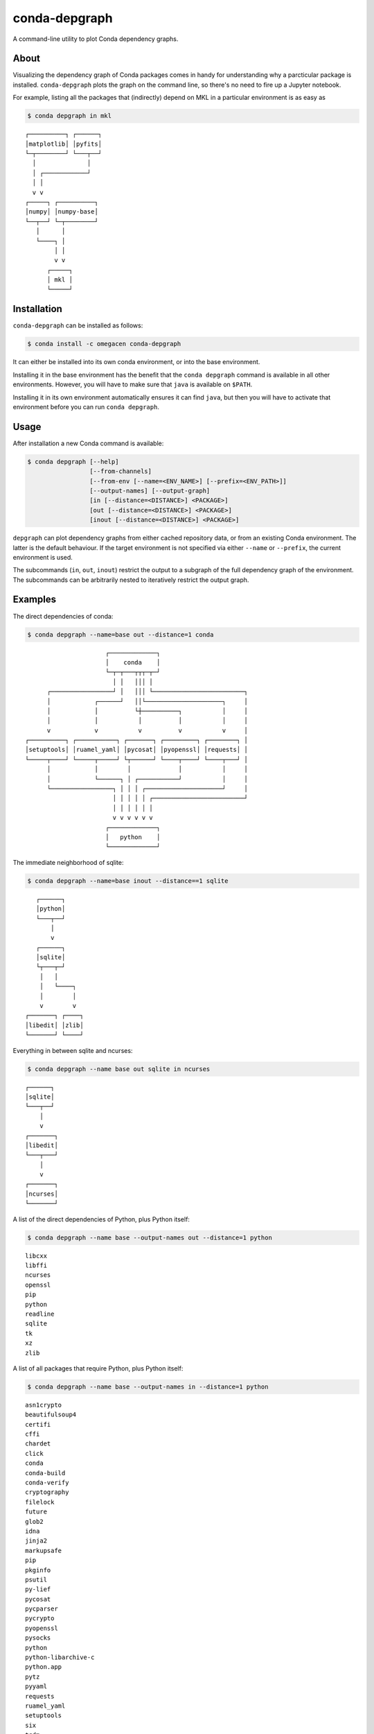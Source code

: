 ==============
conda-depgraph
==============

A command-line utility to plot Conda dependency graphs.


About
=====

Visualizing the dependency graph of Conda packages comes in handy for
understanding why a parcticular package is installed. ``conda-depgraph``
plots the graph on the command line, so there's no need to fire up a Jupyter
notebook.

For example, listing all the packages that (indirectly) depend on MKL in a
particular environment is as easy as

.. code-block:: console

   $ conda depgraph in mkl

::

   ┌──────────┐ ┌──────┐
   │matplotlib│ │pyfits│
   └─┬────────┘ └───┬──┘
     │              │
     │ ┌────────────┘
     │ │
     v v
   ┌─────┐ ┌──────────┐
   │numpy│ │numpy-base│
   └──┬──┘ └─┬────────┘
      │      │
      └────┐ │
           │ │
           v v
         ┌─────┐
         │ mkl │
         └─────┘


Installation
============

``conda-depgraph`` can be installed as follows:

.. code-block:: console

   $ conda install -c omegacen conda-depgraph

It can either be installed into its own conda environment, or into the base
environment.

Installing it in the base environment has the benefit that the
``conda depgraph`` command is available in all other environments. However,
you will have to make sure that ``java`` is available on ``$PATH``.

Installing it in its own environment automatically ensures it can find ``java``,
but then you will have to activate that environment before you can run
``conda depgraph``.


Usage
=====

After installation a new Conda command is available:

.. code-block:: console

   $ conda depgraph [--help]
                    [--from-channels]
                    [--from-env [--name=<ENV_NAME>] [--prefix=<ENV_PATH>]]
                    [--output-names] [--output-graph]
                    [in [--distance=<DISTANCE>] <PACKAGE>]
                    [out [--distance=<DISTANCE>] <PACKAGE>]
                    [inout [--distance=<DISTANCE>] <PACKAGE>]

``depgraph`` can  plot dependency graphs from either cached repository data,
or from an existing Conda environment. The latter is the default behaviour. If
the target environment is not specified via either ``--name`` or ``--prefix``,
the current environment is used.

The subcommands (``in``, ``out``, ``inout``) restrict the output to a subgraph
of the full dependency graph of the environment. The subcommands can be
arbitrarily nested to iteratively restrict the output graph.


Examples
========

The direct dependencies of conda:

.. code-block:: console

   $ conda depgraph --name=base out --distance=1 conda

::

                         ┌─────────────┐
                         │    conda    │
                         └─┬─┬───┬┬┬─┬─┘
                           │ │   │││ │
         ┌─────────────────┘ │   │││ └─────────────────────────┐
         │            ┌──────┘   ││└─────────────────────┐     │
         │            │          └┼──────────┐           │     │
         │            │           │          │           │     │
         v            v           v          v           v     │
   ┌──────────┐ ┌───────────┐ ┌───────┐ ┌─────────┐ ┌────────┐ │
   │setuptools│ │ruamel_yaml│ │pycosat│ │pyopenssl│ │requests│ │
   └─────┬────┘ └─────┬─────┘ └┬──────┘ └────┬────┘ └────┬───┘ │
         │            │        │             │           │     │
         │            └──────┐ │ ┌───────────┘           │     │
         └─────────────────┐ │ │ │ ┌─────────────────────┘     │
                           │ │ │ │ │ ┌─────────────────────────┘
                           │ │ │ │ │ │
                           v v v v v v
                         ┌─────────────┐
                         │   python    │
                         └─────────────┘

The immediate neighborhood of sqlite:

.. code-block:: console

   $ conda depgraph --name=base inout --distance==1 sqlite

::

      ┌──────┐
      │python│
      └───┬──┘
          │
          v
      ┌──────┐
      │sqlite│
      └┬───┬─┘
       │   │
       │   └────┐
       │        │
       v        v
   ┌───────┐ ┌────┐
   │libedit│ │zlib│
   └───────┘ └────┘

Everything in between sqlite and ncurses:

.. code-block:: console

   $ conda depgraph --name base out sqlite in ncurses

::

   ┌──────┐
   │sqlite│
   └───┬──┘
       │
       v
   ┌───────┐
   │libedit│
   └───┬───┘
       │
       v
   ┌───────┐
   │ncurses│
   └───────┘


A list of the direct dependencies of Python, plus Python itself:

.. code-block:: console

   $ conda depgraph --name base --output-names out --distance=1 python

::

   libcxx
   libffi
   ncurses
   openssl
   pip
   python
   readline
   sqlite
   tk
   xz
   zlib

A list of all packages that require Python, plus Python itself:

.. code-block:: console

   $ conda depgraph --name base --output-names in --distance=1 python

::

   asn1crypto
   beautifulsoup4
   certifi
   cffi
   chardet
   click
   conda
   conda-build
   conda-verify
   cryptography
   filelock
   future
   glob2
   idna
   jinja2
   markupsafe
   pip
   pkginfo
   psutil
   py-lief
   pycosat
   pycparser
   pycrypto
   pyopenssl
   pysocks
   python
   python-libarchive-c
   python.app
   pytz
   pyyaml
   requests
   ruamel_yaml
   setuptools
   six
   tqdm
   urllib3
   wheel

Use data from cached channels:

.. code-block:: console

   $ conda depgraph --from-channels out --distance=1 jupyter

::

                   ┌───────────────┐
                   │    jupyter    │
                   └┬┬───┬────┬┬┬┬─┘
                    ││   │    ││││
                    ││   │    │││└──────────────────┐
           ┌────────┼┘   │    │││                   │
           │        │    │    │││                   │
           v        │    │    │││                   │
     ┌──────────┐   │    │    │││                   │
     │ipywidgets│   │    │    │││                   │
     └──┬──┬──┬─┘   │    │    │││                   │
        │  │  │     │    │    │││                   │
    ┌───┘  │  │     │    │    │││                   │
    │┌─────┘  │     │    │    │└┼─────────┐         │
    ││        └─────┼─┐  │    │ │         │         │
    ││      ┌───────┘ │  │    │ │         │         │
    ││      │         │  │    │ │         │         │
    ││      v         v  v    │ │         v         │
    ││ ┌─────────┐ ┌────────┐ │ │ ┌───────────────┐ │
    ││ │qtconsole│ │notebook│ │ │ │jupyter_console│ │
    ││ └───┬──┬──┘ └──┬─┬─┬─┘ │ │ └─────┬───┬─────┘ │
    ││     │  │       │ │ │   │ └──┐    │   │       │
    ││     │  │       │ │ │   └────┼────┼┐  │       │
    ││     │  │       │ │ └──────┐ │    ││  │       │
    │└─────┼──┼┐      │ │        │ │    ││  │       │
    │     ┌┼──┼┼──────┘ │        │ │    ││  │       │
    │     ││  ││     ┌──┼────────┼─┼────┘│  │       │
    │     ││  ││     │ ┌┼────────┼─┼─────┼──┼───────┘
    │     ││  ││     │ ││        │ │     │  │
    │     ││  vv     v vv        v v     │  │
    │     ││ ┌───────────┐  ┌─────────┐  │  │
    │     ││ │ ipykernel │  │nbconvert│  │  │
    │     ││ └─────┬─────┘  └┬────────┘  │  │
    │     ││       │         │ ┌─────────┘  │
    │     ││       └───────┐ │ │  ┌─────────┘
    │     └┼─────────────┐ │ │ │  │
    │      └───────────┐ │ │ │ │  │
    └────────────────┐ │ │ │ │ │  │
                     │ │ │ │ │ │  │
                     v v v v v v  v
                   ┌───────────────┐
                   │    python     │
                   └───────────────┘


Similar projects
=================

* https://github.com/rvalieris/conda-tree
